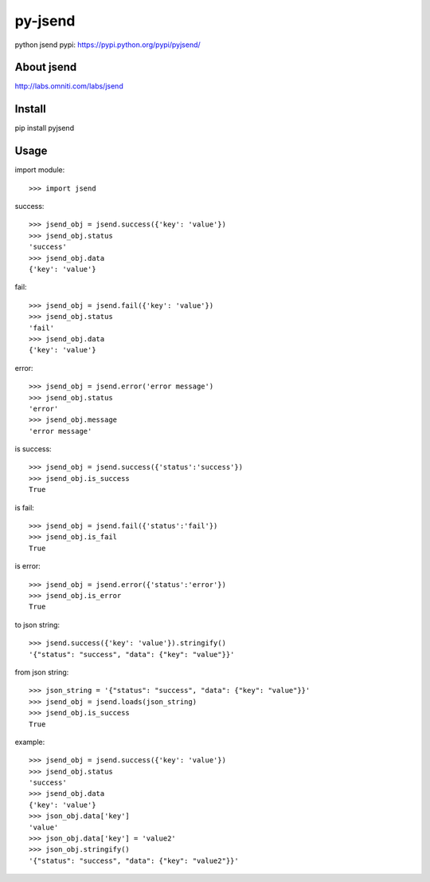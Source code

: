 py-jsend
========
python jsend
pypi: https://pypi.python.org/pypi/pyjsend/

About jsend
-----------
http://labs.omniti.com/labs/jsend

Install
-------
pip install pyjsend

Usage
-----

import module::

 >>> import jsend

success::

 >>> jsend_obj = jsend.success({'key': 'value'})
 >>> jsend_obj.status
 'success'
 >>> jsend_obj.data
 {'key': 'value'}

fail::

 >>> jsend_obj = jsend.fail({'key': 'value'})
 >>> jsend_obj.status
 'fail'
 >>> jsend_obj.data
 {'key': 'value'}
 
error::

 >>> jsend_obj = jsend.error('error message')
 >>> jsend_obj.status
 'error'
 >>> jsend_obj.message
 'error message'
 
is success::

 >>> jsend_obj = jsend.success({'status':'success'})
 >>> jsend_obj.is_success
 True

is fail::

 >>> jsend_obj = jsend.fail({'status':'fail'})
 >>> jsend_obj.is_fail
 True

is error::

 >>> jsend_obj = jsend.error({'status':'error'})
 >>> jsend_obj.is_error
 True


to json string::

 >>> jsend.success({'key': 'value'}).stringify()
 '{"status": "success", "data": {"key": "value"}}'


from json string::

 >>> json_string = '{"status": "success", "data": {"key": "value"}}'
 >>> jsend_obj = jsend.loads(json_string)
 >>> jsend_obj.is_success
 True


example::

 >>> jsend_obj = jsend.success({'key': 'value'})
 >>> jsend_obj.status
 'success'
 >>> jsend_obj.data
 {'key': 'value'}
 >>> json_obj.data['key']
 'value'
 >>> json_obj.data['key'] = 'value2'
 >>> json_obj.stringify()
 '{"status": "success", "data": {"key": "value2"}}'

